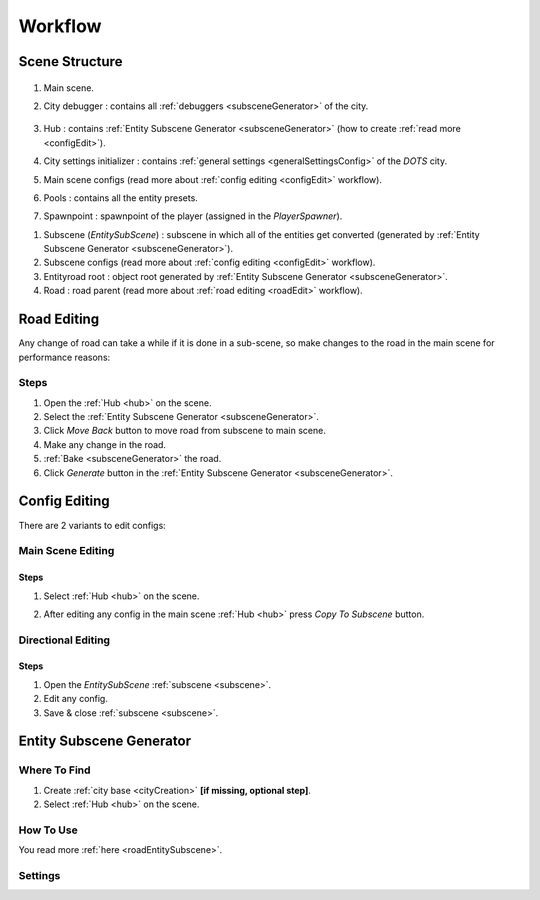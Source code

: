 .. _workflow:

Workflow
============

.. _sceneStructure:

Scene Structure
----------------

	.. image:: /images/road/sceneStructure.png
	
.. _mainScene:
	
#. Main scene.
#. City debugger : contains all :ref:`debuggers <subsceneGenerator>` of the city.

	.. _hub:

#. Hub : contains :ref:`Entity Subscene Generator <subsceneGenerator>` (how to create :ref:`read more <configEdit>`).
#. City settings initializer : contains :ref:`general settings <generalSettingsConfig>` of the `DOTS` city.
#. Main scene configs (read more about :ref:`config editing <configEdit>` workflow).
#. Pools : contains all the entity presets.
#. Spawnpoint : spawnpoint of the player (assigned in the `PlayerSpawner`).

.. _subscene:

#. Subscene (`EntitySubScene`) : subscene in which all of the entities get converted (generated by :ref:`Entity Subscene Generator <subsceneGenerator>`).
#. Subscene configs (read more about :ref:`config editing <configEdit>` workflow).
#. Entityroad root : object root generated by :ref:`Entity Subscene Generator <subsceneGenerator>`.
#. Road : road parent (read more about :ref:`road editing <roadEdit>` workflow).
	
.. _roadEdit:

Road Editing
----------------

Any change of road can take a while if it is done in a sub-scene, so make changes to the road in the main scene for performance reasons:

Steps
~~~~~~~~~~~~

#. Open the :ref:`Hub <hub>` on the scene.
#. Select the :ref:`Entity Subscene Generator <subsceneGenerator>`.
#. Click `Move Back` button to move road from subscene to main scene.
#. Make any change in the road.
#. :ref:`Bake <subsceneGenerator>` the road.
#. Click `Generate` button in the :ref:`Entity Subscene Generator <subsceneGenerator>`.

.. _configEdit:

Config Editing
----------------

There are 2 variants to edit configs:

Main Scene Editing
~~~~~~~~~~~~

	.. image:: /images/road/installation/MainSceneExample.png

Steps
""""""""""""""

#. Select :ref:`Hub <hub>` on the scene.
#. After editing any config in the main scene :ref:`Hub <hub>` press `Copy To Subscene` button.
	
	.. image:: /images/road/installation/Hub.png
	
Directional Editing
~~~~~~~~~~~~

	.. image:: /images/road/installation/EntitySubSceneExample.png
	
Steps
""""""""""""""

#. Open the `EntitySubScene` :ref:`subscene <subscene>`.
#. Edit any config.
#. Save & close :ref:`subscene <subscene>`.

.. _subsceneGenerator:
	
Entity Subscene Generator
----------------

	.. image:: /images/road/installation/Hub.png
		
Where To Find
~~~~~~~~~~~~

#. Create :ref:`city base <cityCreation>` **[if missing, optional step]**.
#. Select :ref:`Hub <hub>` on the scene.

How To Use
~~~~~~~~~~~~

You read more :ref:`here <roadEntitySubscene>`.

Settings
~~~~~~~~~~~~
